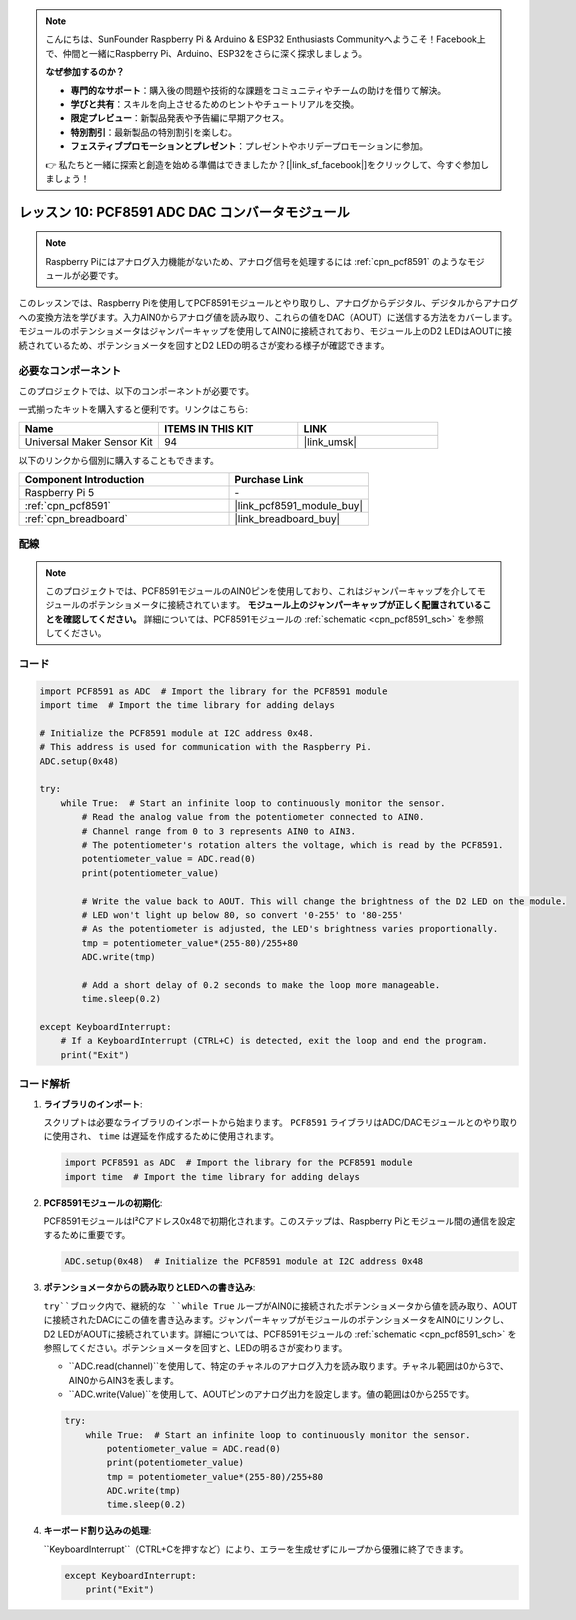 .. note::

    こんにちは、SunFounder Raspberry Pi & Arduino & ESP32 Enthusiasts Communityへようこそ！Facebook上で、仲間と一緒にRaspberry Pi、Arduino、ESP32をさらに深く探求しましょう。

    **なぜ参加するのか？**

    - **専門的なサポート**：購入後の問題や技術的な課題をコミュニティやチームの助けを借りて解決。
    - **学びと共有**：スキルを向上させるためのヒントやチュートリアルを交換。
    - **限定プレビュー**：新製品発表や予告編に早期アクセス。
    - **特別割引**：最新製品の特別割引を楽しむ。
    - **フェスティブプロモーションとプレゼント**：プレゼントやホリデープロモーションに参加。

    👉 私たちと一緒に探索と創造を始める準備はできましたか？[|link_sf_facebook|]をクリックして、今すぐ参加しましょう！
    
.. _pi_lesson10_pcf8591:

レッスン 10: PCF8591 ADC DAC コンバータモジュール
==============================================

.. note::
   Raspberry Piにはアナログ入力機能がないため、アナログ信号を処理するには :ref:`cpn_pcf8591` のようなモジュールが必要です。

このレッスンでは、Raspberry Piを使用してPCF8591モジュールとやり取りし、アナログからデジタル、デジタルからアナログへの変換方法を学びます。入力AIN0からアナログ値を読み取り、これらの値をDAC（AOUT）に送信する方法をカバーします。モジュールのポテンショメータはジャンパーキャップを使用してAIN0に接続されており、モジュール上のD2 LEDはAOUTに接続されているため、ポテンショメータを回すとD2 LEDの明るさが変わる様子が確認できます。

必要なコンポーネント
--------------------------

このプロジェクトでは、以下のコンポーネントが必要です。

一式揃ったキットを購入すると便利です。リンクはこちら:

.. list-table::
    :widths: 20 20 20
    :header-rows: 1

    *   - Name	
        - ITEMS IN THIS KIT
        - LINK
    *   - Universal Maker Sensor Kit
        - 94
        - |link_umsk|

以下のリンクから個別に購入することもできます。

.. list-table::
    :widths: 30 20
    :header-rows: 1

    *   - Component Introduction
        - Purchase Link

    *   - Raspberry Pi 5
        - \-
    *   - :ref:`cpn_pcf8591`
        - |link_pcf8591_module_buy|
    *   - :ref:`cpn_breadboard`
        - |link_breadboard_buy|


配線
---------------------------

.. note::
   このプロジェクトでは、PCF8591モジュールのAIN0ピンを使用しており、これはジャンパーキャップを介してモジュールのポテンショメータに接続されています。 **モジュール上のジャンパーキャップが正しく配置されていることを確認してください。** 詳細については、PCF8591モジュールの :ref:`schematic <cpn_pcf8591_sch>` を参照してください。

.. image:: img/Lesson_10_PCF8591_pi_bb.png
    :width: 100%


コード
---------------------------

.. code-block:: Python

   import PCF8591 as ADC  # Import the library for the PCF8591 module
   import time  # Import the time library for adding delays
   
   # Initialize the PCF8591 module at I2C address 0x48.
   # This address is used for communication with the Raspberry Pi.
   ADC.setup(0x48)
   
   try:
       while True:  # Start an infinite loop to continuously monitor the sensor.
           # Read the analog value from the potentiometer connected to AIN0.
           # Channel range from 0 to 3 represents AIN0 to AIN3.
           # The potentiometer's rotation alters the voltage, which is read by the PCF8591.
           potentiometer_value = ADC.read(0)
           print(potentiometer_value)
   
           # Write the value back to AOUT. This will change the brightness of the D2 LED on the module.
           # LED won't light up below 80, so convert '0-255' to '80-255'
           # As the potentiometer is adjusted, the LED's brightness varies proportionally.
           tmp = potentiometer_value*(255-80)/255+80
           ADC.write(tmp)
   
           # Add a short delay of 0.2 seconds to make the loop more manageable.
           time.sleep(0.2)
   
   except KeyboardInterrupt:
       # If a KeyboardInterrupt (CTRL+C) is detected, exit the loop and end the program.
       print("Exit")


コード解析
---------------------------

1. **ライブラリのインポート**:

   スクリプトは必要なライブラリのインポートから始まります。 ``PCF8591`` ライブラリはADC/DACモジュールとのやり取りに使用され、 ``time`` は遅延を作成するために使用されます。

   .. code-block:: python

      import PCF8591 as ADC  # Import the library for the PCF8591 module
      import time  # Import the time library for adding delays

2. **PCF8591モジュールの初期化**:

   PCF8591モジュールはI²Cアドレス0x48で初期化されます。このステップは、Raspberry Piとモジュール間の通信を設定するために重要です。

   .. code-block:: python

      ADC.setup(0x48)  # Initialize the PCF8591 module at I2C address 0x48

3. **ポテンショメータからの読み取りとLEDへの書き込み**:

   ``try``ブロック内で、継続的な ``while True`` ループがAIN0に接続されたポテンショメータから値を読み取り、AOUTに接続されたDACにこの値を書き込みます。ジャンパーキャップがモジュールのポテンショメータをAIN0にリンクし、D2 LEDがAOUTに接続されています。詳細については、PCF8591モジュールの :ref:`schematic <cpn_pcf8591_sch>` を参照してください。ポテンショメータを回すと、LEDの明るさが変わります。

   - ``ADC.read(channel)``を使用して、特定のチャネルのアナログ入力を読み取ります。チャネル範囲は0から3で、AIN0からAIN3を表します。

   - ``ADC.write(Value)``を使用して、AOUTピンのアナログ出力を設定します。値の範囲は0から255です。

   .. raw:: html

      <br/>

   .. code-block:: python

      try:
          while True:  # Start an infinite loop to continuously monitor the sensor.
              potentiometer_value = ADC.read(0)
              print(potentiometer_value)
              tmp = potentiometer_value*(255-80)/255+80
              ADC.write(tmp)
              time.sleep(0.2)

4. **キーボード割り込みの処理**:

   ``KeyboardInterrupt``（CTRL+Cを押すなど）により、エラーを生成せずにループから優雅に終了できます。

   .. code-block:: python

      except KeyboardInterrupt:
          print("Exit")